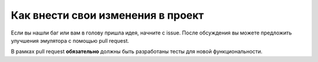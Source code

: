 Как внести свои изменения в проект
==================================

Если вы нашли баг или вам в голову пришла идея, начните с issue. 
После обсуждения вы можете предложить улучшения эмулятора с 
помощью pull request. 

В рамках pull request **обязательно** должны быть разработаны тесты
для новой функциональности.
